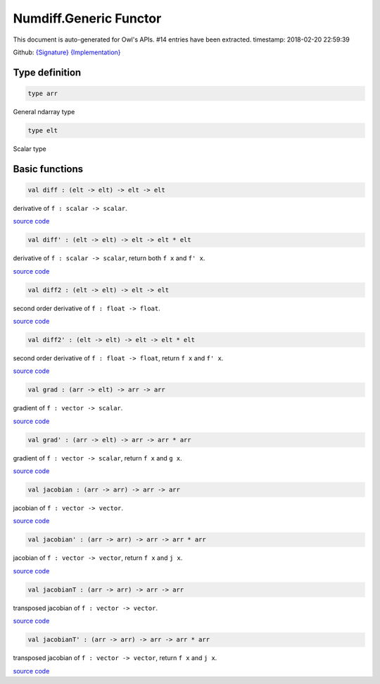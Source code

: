 Numdiff.Generic Functor
===============================================================================

This document is auto-generated for Owl's APIs.
#14 entries have been extracted.
timestamp: 2018-02-20 22:59:39

Github:
`{Signature} <https://github.com/ryanrhymes/owl/tree/master/src/base/optimise/owl_numdiff_generic_sig.ml>`_ 
`{Implementation} <https://github.com/ryanrhymes/owl/tree/master/src/base/optimise/owl_numdiff_generic.ml>`_



Type definition
-------------------------------------------------------------------------------



.. code-block:: ocaml

  type arr
    

General ndarray type

.. code-block:: ocaml

  type elt
    

Scalar type

Basic functions
-------------------------------------------------------------------------------



.. code-block:: ocaml

  val diff : (elt -> elt) -> elt -> elt

derivative of ``f : scalar -> scalar``.

`source code <https://github.com/ryanrhymes/owl/blob/master/src/base/optimise/owl_numdiff_generic.ml#L28>`__



.. code-block:: ocaml

  val diff' : (elt -> elt) -> elt -> elt * elt

derivative of ``f : scalar -> scalar``, return both ``f x`` and ``f' x``.

`source code <https://github.com/ryanrhymes/owl/blob/master/src/base/optimise/owl_numdiff_generic.ml#L32>`__



.. code-block:: ocaml

  val diff2 : (elt -> elt) -> elt -> elt

second order derivative of ``f : float -> float``.

`source code <https://github.com/ryanrhymes/owl/blob/master/src/base/optimise/owl_numdiff_generic.ml#L36>`__



.. code-block:: ocaml

  val diff2' : (elt -> elt) -> elt -> elt * elt

second order derivative of ``f : float -> float``, return ``f x`` and ``f' x``.

`source code <https://github.com/ryanrhymes/owl/blob/master/src/base/optimise/owl_numdiff_generic.ml#L40>`__



.. code-block:: ocaml

  val grad : (arr -> elt) -> arr -> arr

gradient of ``f : vector -> scalar``.

`source code <https://github.com/ryanrhymes/owl/blob/master/src/base/optimise/owl_numdiff_generic.ml#L57>`__



.. code-block:: ocaml

  val grad' : (arr -> elt) -> arr -> arr * arr

gradient of ``f : vector -> scalar``, return ``f x`` and ``g x``.

`source code <https://github.com/ryanrhymes/owl/blob/master/src/base/optimise/owl_numdiff_generic.ml#L44>`__



.. code-block:: ocaml

  val jacobian : (arr -> arr) -> arr -> arr

jacobian of ``f : vector -> vector``.

`source code <https://github.com/ryanrhymes/owl/blob/master/src/base/optimise/owl_numdiff_generic.ml#L88>`__



.. code-block:: ocaml

  val jacobian' : (arr -> arr) -> arr -> arr * arr

jacobian of ``f : vector -> vector``, return ``f x`` and ``j x``.

`source code <https://github.com/ryanrhymes/owl/blob/master/src/base/optimise/owl_numdiff_generic.ml#L82>`__



.. code-block:: ocaml

  val jacobianT : (arr -> arr) -> arr -> arr

transposed jacobian of ``f : vector -> vector``.

`source code <https://github.com/ryanrhymes/owl/blob/master/src/base/optimise/owl_numdiff_generic.ml#L78>`__



.. code-block:: ocaml

  val jacobianT' : (arr -> arr) -> arr -> arr * arr

transposed jacobian of ``f : vector -> vector``, return ``f x`` and ``j x``.

`source code <https://github.com/ryanrhymes/owl/blob/master/src/base/optimise/owl_numdiff_generic.ml#L61>`__



